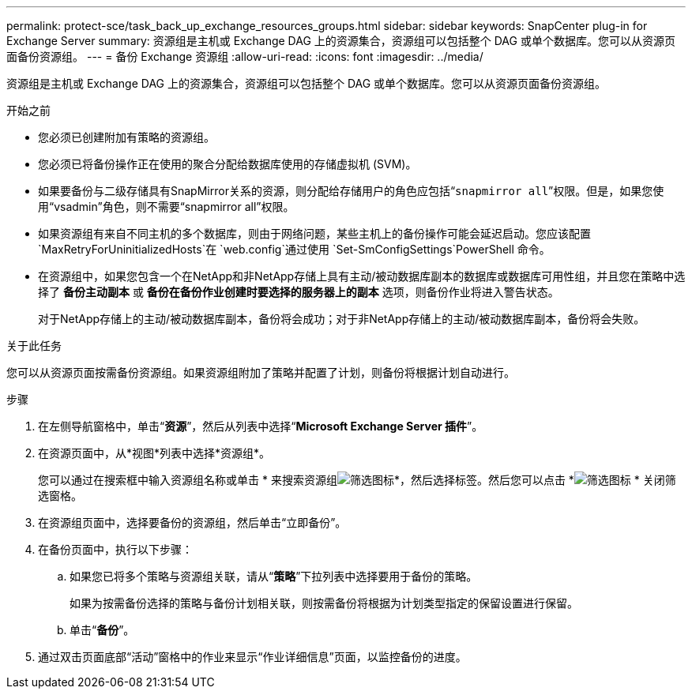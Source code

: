 ---
permalink: protect-sce/task_back_up_exchange_resources_groups.html 
sidebar: sidebar 
keywords: SnapCenter plug-in for Exchange Server 
summary: 资源组是主机或 Exchange DAG 上的资源集合，资源组可以包括整个 DAG 或单个数据库。您可以从资源页面备份资源组。 
---
= 备份 Exchange 资源组
:allow-uri-read: 
:icons: font
:imagesdir: ../media/


[role="lead"]
资源组是主机或 Exchange DAG 上的资源集合，资源组可以包括整个 DAG 或单个数据库。您可以从资源页面备份资源组。

.开始之前
* 您必须已创建附加有策略的资源组。
* 您必须已将备份操作正在使用的聚合分配给数据库使用的存储虚拟机 (SVM)。
* 如果要备份与二级存储具有SnapMirror关系的资源，则分配给存储用户的角色应包括“`snapmirror all`”权限。但是，如果您使用“vsadmin”角色，则不需要“snapmirror all”权限。
* 如果资源组有来自不同主机的多个数据库，则由于网络问题，某些主机上的备份操作可能会延迟启动。您应该配置 `MaxRetryForUninitializedHosts`在 `web.config`通过使用 `Set-SmConfigSettings`PowerShell 命令。
* 在资源组中，如果您包含一个在NetApp和非NetApp存储上具有主动/被动数据库副本的数据库或数据库可用性组，并且您在策略中选择了 *备份主动副本* 或 *备份在备份作业创建时要选择的服务器上的副本* 选项，则备份作业将进入警告状态。
+
对于NetApp存储上的主动/被动数据库副本，备份将会成功；对于非NetApp存储上的主动/被动数据库副本，备份将会失败。



.关于此任务
您可以从资源页面按需备份资源组。如果资源组附加了策略并配置了计划，则备份将根据计划自动进行。

.步骤
. 在左侧导航窗格中，单击“*资源*”，然后从列表中选择“*Microsoft Exchange Server 插件*”。
. 在资源页面中，从*视图*列表中选择*资源组*。
+
您可以通过在搜索框中输入资源组名称或单击 * 来搜索资源组image:../media/filter_icon.gif["筛选图标"]*，然后选择标签。然后您可以点击 *image:../media/filter_icon.gif["筛选图标"] * 关闭筛选窗格。

. 在资源组页面中，选择要备份的资源组，然后单击“立即备份”。
. 在备份页面中，执行以下步骤：
+
.. 如果您已将多个策略与资源组关联，请从“*策略*”下拉列表中选择要用于备份的策略。
+
如果为按需备份选择的策略与备份计划相关联，则按需备份将根据为计划类型指定的保留设置进行保留。

.. 单击“*备份*”。


. 通过双击页面底部“活动”窗格中的作业来显示“作业详细信息”页面，以监控备份的进度。

